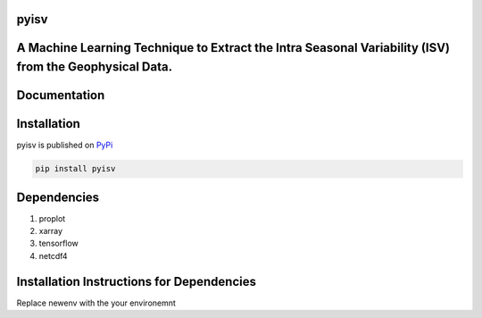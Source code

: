 
pyisv
=============

A Machine Learning Technique to Extract the Intra Seasonal Variability (ISV) from the Geophysical Data.
=============

|doi|

Documentation
=============


Installation
============

pyisv is published on `PyPi <https://pypi.org/project/pyisv/>`__

.. code-block:: bash

   pip install pyisv

Dependencies
============

1. proplot
2. xarray
3. tensorflow
4. netcdf4

Installation Instructions for Dependencies
============

Replace newenv with the your environemnt

.. code-block:: bash
   conda create -n newenv python=3.10.5

.. code-block:: bash
   conda activate newenv

.. code-block:: bash
   pip install git+https://github.com/proplot-dev/proplot.git

.. code-block:: bash
   conda install -c anaconda netcdf4

.. code-block:: bash
   conda install tensorflow

.. code-block:: bash
   conda install -c conda-forge jupyterlab

.. code-block:: bash
   python -m ipykernel install --user --name=newenv

.. |doi| image:: https://zenodo.org/badge/623253615.svg
   :alt: doi
   :target: https://zenodo.org/badge/latestdoi/623253615
   
